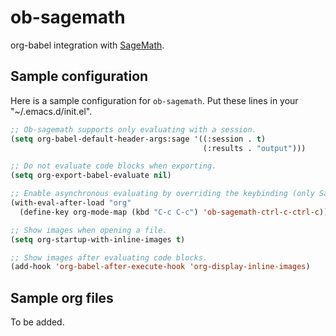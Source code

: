 * ob-sagemath
  [[https://travis-ci.org/stakemori/ob-sagemath][https://travis-ci.org/stakemori/ob-sagemath.svg]]

  org-babel integration with [[http://www.sagemath.org/][SageMath]].

** Sample configuration
Here is a sample configuration for =ob-sagemath=. Put these lines in your "~/.emacs.d/init.el".

#+begin_src emacs-lisp
  ;; Ob-sagemath supports only evaluating with a session.
  (setq org-babel-default-header-args:sage '((:session . t)
                                             (:results . "output")))

  ;; Do not evaluate code blocks when exporting.
  (setq org-export-babel-evaluate nil)

  ;; Enable asynchronous evaluating by overriding the keybinding (only SageMath code blocks).
  (with-eval-after-load "org"
    (define-key org-mode-map (kbd "C-c C-c") 'ob-sagemath-ctrl-c-ctrl-c))

  ;; Show images when opening a file.
  (setq org-startup-with-inline-images t)

  ;; Show images after evaluating code blocks.
  (add-hook 'org-babel-after-execute-hook 'org-display-inline-images)
#+end_src

** Sample org files
   To be added.
